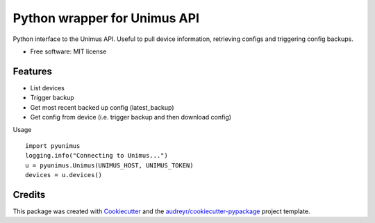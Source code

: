 =============================
Python wrapper for Unimus API
=============================


.. image:: https://img.shields.io/pypi/v/pyunimus.svg
        :target: https://pypi.python.org/pypi/pyunimus

.. image:: https://img.shields.io/travis/smallsam/pyunimus.svg
        :target: https://travis-ci.com/smallsam/pyunimus


Python interface to the Unimus API. Useful to pull device information, retrieving configs and triggering config backups.


* Free software: MIT license


Features
--------

* List devices
* Trigger backup
* Get most recent backed up config (latest_backup)
* Get config from device (i.e. trigger backup and then download config)

Usage
::

    import pyunimus
    logging.info("Connecting to Unimus...")
    u = pyunimus.Unimus(UNIMUS_HOST, UNIMUS_TOKEN)
    devices = u.devices()


Credits
-------

This package was created with Cookiecutter_ and the `audreyr/cookiecutter-pypackage`_ project template.

.. _Cookiecutter: https://github.com/audreyr/cookiecutter
.. _`audreyr/cookiecutter-pypackage`: https://github.com/audreyr/cookiecutter-pypackage

